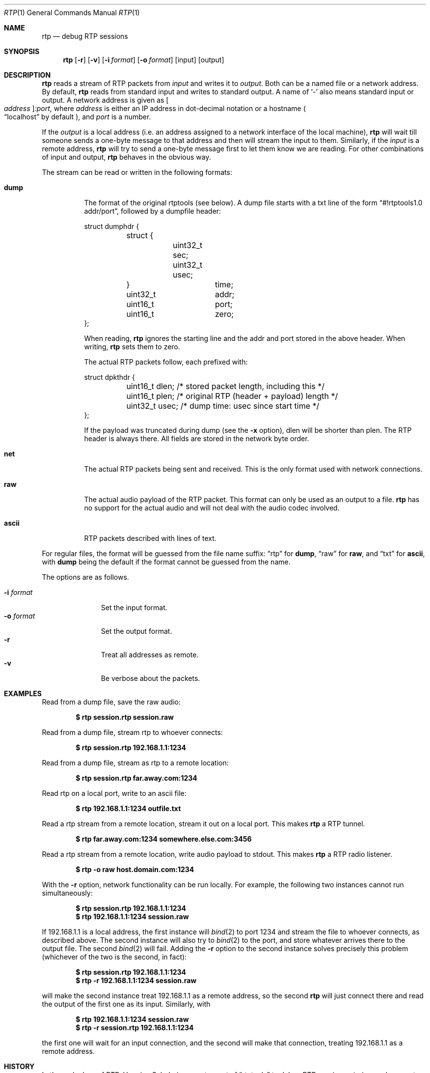 .\" Copyright (c) 2018 Jan Stary <hans@stare.cz>
.\"
.\" Permission to use, copy, modify, and distribute this software for any
.\" purpose with or without fee is hereby granted, provided that the above
.\" copyright notice and this permission notice appear in all copies.
.\"
.\" THE SOFTWARE IS PROVIDED "AS IS" AND THE AUTHOR DISCLAIMS ALL WARRANTIES
.\" WITH REGARD TO THIS SOFTWARE INCLUDING ALL IMPLIED WARRANTIES OF
.\" MERCHANTABILITY AND FITNESS. IN NO EVENT SHALL THE AUTHOR BE LIABLE FOR
.\" ANY SPECIAL, DIRECT, INDIRECT, OR CONSEQUENTIAL DAMAGES OR ANY DAMAGES
.\" WHATSOEVER RESULTING FROM LOSS OF USE, DATA OR PROFITS, WHETHER IN AN
.\" ACTION OF CONTRACT, NEGLIGENCE OR OTHER TORTIOUS ACTION, ARISING OUT OF
.\" OR IN CONNECTION WITH THE USE OR PERFORMANCE OF THIS SOFTWARE.
.Dd June 29, 2018
.Dt RTP 1
.Os
.Sh NAME
.Nm rtp
.Nd debug RTP sessions
.Sh SYNOPSIS
.Nm
.Op Fl r
.Op Fl v
.Op Fl i Ar format
.Op Fl o Ar format
.Op input
.Op output
.Sh DESCRIPTION
.Nm
reads a stream of RTP packets from
.Ar input
and writes it to
.Ar output .
Both can be a named file or a network address.
By default,
.Nm
reads from standard input and writes to standard output.
A name of
.Sq -
also means standard input or output.
A network address is given as
.Oo Ar address Oc Ns Ar :port ,
where
.Ar address
is either an IP address in dot-decimal notation or a hostname
.Po
.Dq localhost
by default
.Pc ,
and
.Ar port
is a number.
.Pp
If the
.Ar output
is a local address
(i.e. an address assigned to a network interface of the local machine),
.Nm
will wait till someone sends a one-byte message to that address
and then will stream the input to them.
Similarly, if the
.Ar input
is a remote address,
.Nm
will try to send a one-byte message first to let them know we are reading.
For other combinations of input and output,
.Nm
behaves in the obvious way.
.Pp
The stream can be read or written in the following formats:
.Bl -tag -width Ds
.It Cm dump
The format of the original rtptools (see below).
A dump file starts with a txt line of the form
.Dq #!rtptools1.0 addr/port ,
followed by a dumpfile header:
.Bd -literal
struct dumphdr {
	struct {
		uint32_t sec;
		uint32_t usec;
	}		time;
	uint32_t	addr;
	uint16_t	port;
	uint16_t	zero;
};
.Ed
.Pp
When reading,
.Nm
ignores the starting line
and the addr and port stored in the above header.
When writing,
.Nm
sets them to zero.
.Pp
The actual RTP packets follow, each prefixed with:
.Bd -literal
struct dpkthdr {
	uint16_t dlen; /* stored packet length, including this   */
	uint16_t plen; /* original RTP (header + payload) length */
	uint32_t usec; /* dump time: usec since start time       */
};
.Ed
.Pp
If the payload was truncated during dump (see the
.Fl x
option),
.\"FIXME
dlen will be shorter than plen.
The RTP header is always there.
All fields are stored in the network byte order.
.It Cm net
The actual RTP packets being sent and received.
This is the only format used with network connections.
.It Cm raw
The actual audio payload of the RTP packet.
This format can only be used as an output to a file.
.Nm
has no support for the actual audio
and will not deal with the audio codec involved.
.It Cm ascii
RTP packets described with lines of text.
.El
.Pp
For regular files, the format will be guessed from the file name suffix:
.Dq rtp
for
.Cm dump ,
.Dq raw
for
.Cm raw ,
and
.Dq txt
for
.Cm ascii ,
with
.Cm dump
being the default if the format cannot be guessed from the name.
.Pp
The options are as follows.
.Pp
.Bl -tag -compact -width formatxxx
.It Fl i Ar format
Set the input format.
.It Fl o Ar format
Set the output format.
.It Fl r
Treat all addresses as remote.
.It Fl v
Be verbose about the packets.
.El
.Sh EXAMPLES
Read from a dump file, save the raw audio:
.Pp
.Dl $ rtp session.rtp session.raw
.Pp
Read from a dump file, stream rtp to whoever connects:
.Pp
.Dl $ rtp session.rtp 192.168.1.1:1234
.Pp
Read from a dump file, stream as rtp to a remote location:
.Pp
.Dl $ rtp session.rtp far.away.com:1234
.Pp
Read rtp on a local port, write to an ascii file:
.Pp
.Dl $ rtp 192.168.1.1:1234 outfile.txt
.Pp
Read a rtp stream from a remote location, stream it out on a local port.
This makes
.Nm
a RTP tunnel.
.Pp
.Dl $ rtp far.away.com:1234 somewhere.else.com:3456
.Pp
Read a rtp stream from a remote location, write audio payload to stdout.
This makes
.Nm
a RTP radio listener.
.Pp
.Dl $ rtp -o raw host.domain.com:1234
.Pp
With the
.Fl r
option, network functionality can be run locally.
For example, the following two instances cannot run simultaneously:
.Pp
.Dl $ rtp session.rtp 192.168.1.1:1234
.Dl $ rtp 192.168.1.1:1234 session.raw
.Pp
If 192.168.1.1 is a local address,
the first instance will
.Xr bind 2
to port 1234 and stream the file to whoever connects, as described above.
The second instance will also try to
.Xr bind 2
to the port, and store whatever arrives there to the output file.
The second
.Xr bind 2
will fail.
Adding the
.Fl r
option to the second instance solves precisely this problem
(whichever of the two is the second, in fact):
.Pp
.Dl $ rtp    session.rtp 192.168.1.1:1234
.Dl $ rtp -r 192.168.1.1:1234 session.raw
.Pp
will make the second instance treat 192.168.1.1 as a remote address,
so the second
.Nm
will just connect there and read the output of the first one as its input.
Similarly, with
.Pp
.Dl $ rtp    192.168.1.1:1234 session.raw
.Dl $ rtp -r session.rtp 192.168.1.1:1234
.Pp
the first one will wait for an input connection,
and the second will make that connection,
treating 192.168.1.1 as a remote address.
.Sh HISTORY
In the early days of RTP, Henning Schulzrinne wrote a set of
.Dq rtptools
to debug RTP sessions;
.Nm
is a replacement, written from scratch.
Reading a local port and dumping it to a file is rtpdump.
Streaming a file to a remote location is rtpplay and rtpsend.
Reading from an address and streaming to another address is rtptrans.
.Sh AUTHORS
.An Jan Starý Aq Mt hans@stare.cz
.Sh BUGS
By convention, RTP traffic happens on an even port number,
and the corresponding RTCP happens on the odd port+1.
.Nm
ignores that convention, only reads the specified
.Ar port ,
and misses the RTCP packets.
